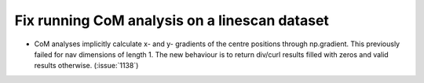 Fix running CoM analysis on a linescan dataset
==============================================

* CoM analyses implicitly calculate x- and y- gradients of the centre
  positions through np.gradient. This previously failed for nav
  dimensions of length 1. The new behaviour is to return div/curl
  results filled with zeros and valid results otherwise.
  (:issue:`1138`)